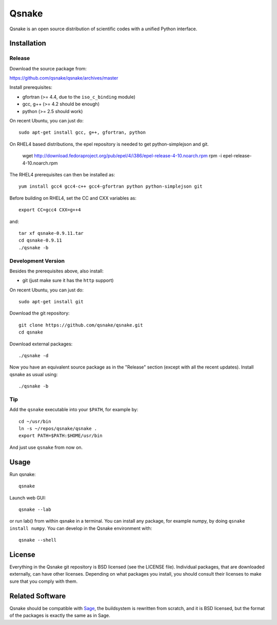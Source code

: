 Qsnake
======

Qsnake is an open source distribution of scientific codes with a unified Python
interface.

Installation
------------

Release
~~~~~~~

Download the source package from:

https://github.com/qsnake/qsnake/archives/master

Install prerequisites:

* gfortran (>= 4.4, due to the ``iso_c_binding`` module)
* gcc, g++ (>= 4.2 should be enough)
* python (>= 2.5 should work)

On recent Ubuntu, you can just do::

    sudo apt-get install gcc, g++, gfortran, python

On RHEL4 based distributions, the epel repository is needed to get 
python-simplejson and git. 
    wget http://download.fedoraproject.org/pub/epel/4/i386/epel-release-4-10.noarch.rpm
    rpm -i epel-release-4-10.noarch.rpm

The RHEL4 prerequisites can then be installed as::

    yum install gcc4 gcc4-c++ gcc4-gfortran python python-simplejson git

Before building on RHEL4, set the CC and CXX variables as::

    export CC=gcc4 CXX=g++4

and::

    tar xf qsnake-0.9.11.tar
    cd qsnake-0.9.11
    ./qsnake -b

Development Version
~~~~~~~~~~~~~~~~~~~

Besides the prerequisites above, also install:

* git (just make sure it has the ``http`` support)

On recent Ubuntu, you can just do::

    sudo apt-get install git

Download the git repository::

    git clone https://github.com/qsnake/qsnake.git
    cd qsnake

Download external packages::

    ./qsnake -d

Now you have an equivalent source package as in the "Release" section (except
with all the recent updates). Install qsnake as usual using::

    ./qsnake -b

Tip
~~~

Add the ``qsnake`` executable into your ``$PATH``, for example by::

    cd ~/usr/bin
    ln -s ~/repos/qsnake/qsnake .
    export PATH=$PATH:$HOME/usr/bin

And just use ``qsnake`` from now on.


Usage
-----

Run qsnake::

    qsnake

Launch web GUI::

    qsnake --lab

or run lab() from within qsnake in a terminal.
You can install any package, for example numpy, by doing ``qsnake install
numpy``. You can develop in the Qsnake environment with::

    qsnake --shell


License
-------

Everything in the Qsnake git repository is BSD licensed (see the LICENSE file).
Individual packages, that are downloaded externally, can have other licenses.
Depending on what packages you install, you should consult their licenses to
make sure that you comply with them.

Related Software
----------------

Qsnake should be compatible with `Sage <http://sagemath.org/>`_, the
buildsystem is rewritten from scratch, and it is BSD licensed, but the format
of the packages is exactly the same as in Sage.
